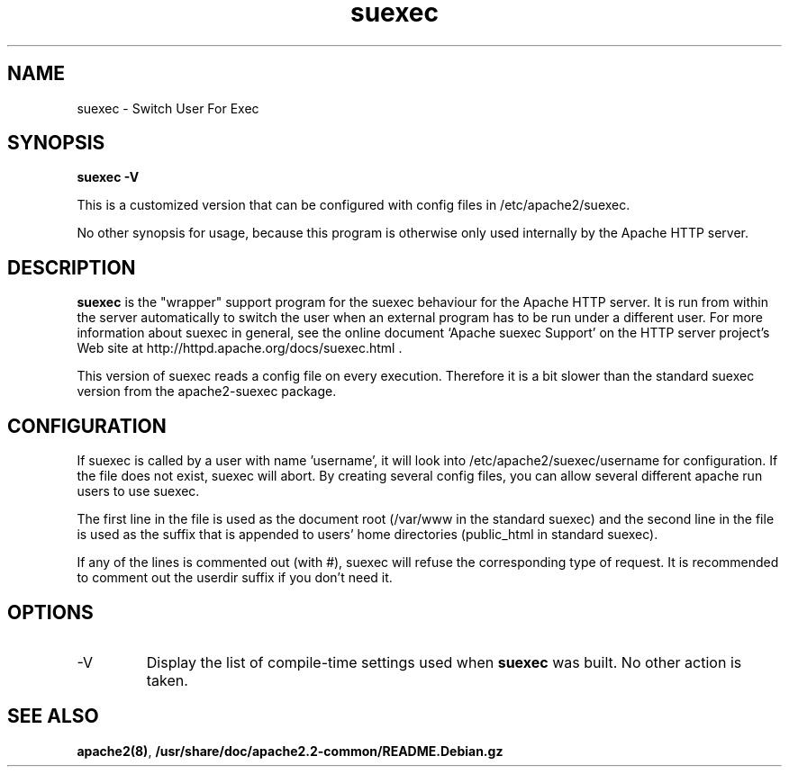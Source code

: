 .TH suexec 8 "April 2008"
.\" Copyright 1999-2004 The Apache Software Foundation
.\" Copyright 2008 Stefan Fritsch
.\"
.\" Licensed under the Apache License, Version 2.0 (the "License");
.\" you may not use this file except in compliance with the License.
.\" You may obtain a copy of the License at
.\"
.\"     http://www.apache.org/licenses/LICENSE-2.0
.\"
.\" Unless required by applicable law or agreed to in writing, software
.\" distributed under the License is distributed on an "AS IS" BASIS,
.\" WITHOUT WARRANTIES OR CONDITIONS OF ANY KIND, either express or implied.
.\" See the License for the specific language governing permissions and
.\" limitations under the License.
.\"
.SH NAME
suexec \- Switch User For Exec
.SH SYNOPSIS
.B suexec -V
.PP
This is a customized version that can be configured with
config files in /etc/apache2/suexec.
.PP
No other synopsis for usage, because this program
is otherwise only used internally by the Apache HTTP server.
.PP
.SH DESCRIPTION
.B suexec
is the "wrapper" support program for the suexec behaviour for the
Apache HTTP server.  It is run from within the server automatically
to switch the user when an external program has to be run under a
different user. For more information about suexec in general, see the online
document `Apache suexec Support' on the HTTP server project's
Web site at  http://httpd.apache.org/docs/suexec.html .
.PP
This version of suexec reads a config file on every execution. Therefore
it is a bit slower than the standard suexec version from the apache2-suexec
package.
.SH CONFIGURATION
If suexec is called by a user with name 'username', it will look into
/etc/apache2/suexec/username for configuration. If the file does not exist,
suexec will abort. By creating several config files, you can allow several
different apache run users to use suexec.
.PP
The first line in the file is used as the document root (/var/www in the
standard suexec) and the second line in the file is used as the suffix that is
appended to users' home directories (public_html in standard suexec).
.PP
If any of the lines is commented out (with #), suexec will refuse the
corresponding type of request. It is recommended to comment out the 
userdir suffix if you don't need it.
.SH OPTIONS
.IP -V
Display the list of compile-time settings used when \fBsuexec\fP
was built.  No other action is taken.
.PD
.SH SEE ALSO
.BR apache2(8) ,
.BR /usr/share/doc/apache2.2-common/README.Debian.gz
